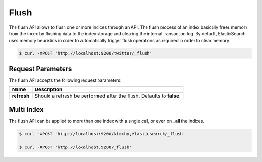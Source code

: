 Flush
=====

The flush API allows to flush one or more indices through an API. The flush process of an index basically frees memory from the index by flushing data to the index storage and clearing the internal transaction log. By default, ElasticSearch uses memory heuristics in order to automatically trigger flush operations as required in order to clear memory.


.. code-block:: js

    $ curl -XPOST 'http://localhost:9200/twitter/_flush'


Request Parameters
------------------

The flush API accepts the following request parameters:


===============  =========================================================================
 Name             Description                                                             
===============  =========================================================================
 **refresh**      Should a refresh be performed after the flush. Defaults to **false**.   
===============  =========================================================================

Multi Index
-----------

The flush API can be applied to more than one index with a single call, or even on **_all** the indices.


.. code-block:: js

    $ curl -XPOST 'http://localhost:9200/kimchy,elasticsearch/_flush'
    
    $ curl -XPOST 'http://localhost:9200/_flush'

